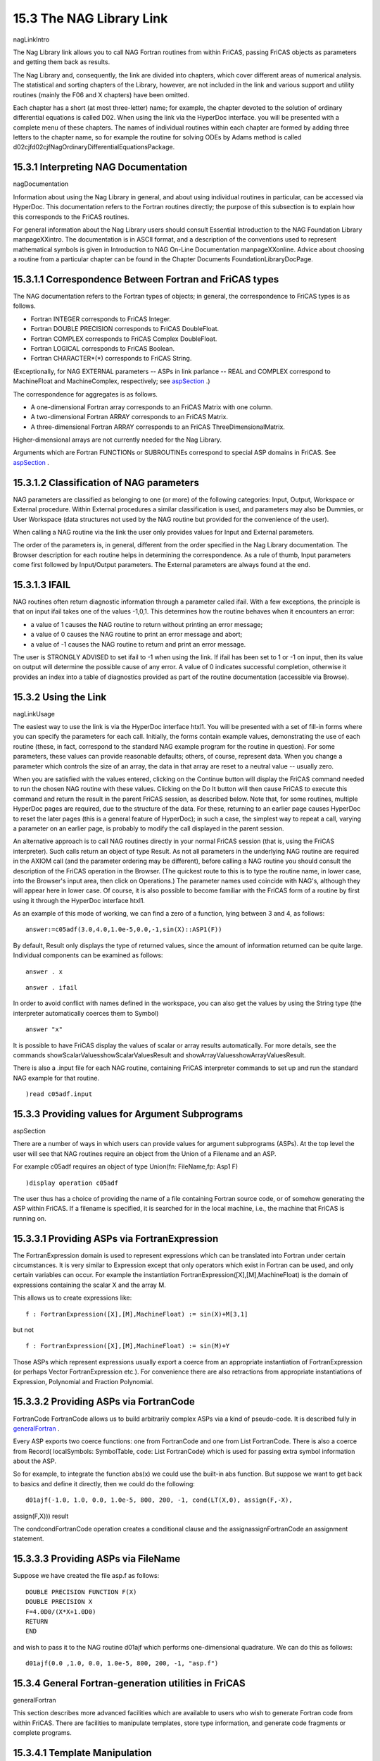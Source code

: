 .. status: ok



15.3 The NAG Library Link
-------------------------

nagLinkIntro

The Nag Library link allows you to call NAG Fortran routines from within
FriCAS, passing FriCAS objects as parameters and getting them back as
results.

The Nag Library and, consequently, the link are divided into chapters,
which cover different areas of numerical analysis. The statistical and
sorting chapters of the Library, however, are not included in the link
and various support and utility routines (mainly the F06 and X chapters)
have been omitted.

Each chapter has a short (at most three-letter) name; for example, the
chapter devoted to the solution of ordinary differential equations is
called D02. When using the link via the HyperDoc interface. you will be
presented with a complete menu of these chapters. The names of
individual routines within each chapter are formed by adding three
letters to the chapter name, so for example the routine for solving ODEs
by Adams method is called
d02cjfd02cjfNagOrdinaryDifferentialEquationsPackage.



15.3.1 Interpreting NAG Documentation
~~~~~~~~~~~~~~~~~~~~~~~~~~~~~~~~~~~~~

nagDocumentation

Information about using the Nag Library in general, and about using
individual routines in particular, can be accessed via HyperDoc. This
documentation refers to the Fortran routines directly; the purpose of
this subsection is to explain how this corresponds to the FriCAS
routines.

For general information about the Nag Library users should consult
Essential Introduction to the NAG Foundation Library manpageXXintro. The
documentation is in ASCII format, and a description of the conventions
used to represent mathematical symbols is given in Introduction to NAG
On-Line Documentation manpageXXonline. Advice about choosing a routine
from a particular chapter can be found in the Chapter Documents
FoundationLibraryDocPage.



15.3.1.1 Correspondence Between Fortran and FriCAS types
~~~~~~~~~~~~~~~~~~~~~~~~~~~~~~~~~~~~~~~~~~~~~~~~~~~~~~~~

The NAG documentation refers to the Fortran types of objects; in
general, the correspondence to FriCAS types is as follows.

-  Fortran INTEGER corresponds to FriCAS Integer.
-  Fortran DOUBLE PRECISION corresponds to FriCAS DoubleFloat.
-  Fortran COMPLEX corresponds to FriCAS Complex DoubleFloat.
-  Fortran LOGICAL corresponds to FriCAS Boolean.
-  Fortran CHARACTER*(*) corresponds to FriCAS String.

(Exceptionally, for NAG EXTERNAL parameters -- ASPs in link parlance --
REAL and COMPLEX correspond to MachineFloat and MachineComplex,
respectively; see `aspSection <aspSection>`__ .)

The correspondence for aggregates is as follows.

-  A one-dimensional Fortran array corresponds to an FriCAS Matrix with
   one column.
-  A two-dimensional Fortran ARRAY corresponds to an FriCAS Matrix.
-  A three-dimensional Fortran ARRAY corresponds to an FriCAS
   ThreeDimensionalMatrix.

Higher-dimensional arrays are not currently needed for the Nag Library.

Arguments which are Fortran FUNCTIONs or SUBROUTINEs correspond to
special ASP domains in FriCAS. See `aspSection <aspSection>`__ .





15.3.1.2 Classification of NAG parameters
~~~~~~~~~~~~~~~~~~~~~~~~~~~~~~~~~~~~~~~~~

NAG parameters are classified as belonging to one (or more) of the
following categories: Input, Output, Workspace or External procedure.
Within External procedures a similar classification is used, and
parameters may also be Dummies, or User Workspace (data structures not
used by the NAG routine but provided for the convenience of the user).

When calling a NAG routine via the link the user only provides values
for Input and External parameters.

The order of the parameters is, in general, different from the order
specified in the Nag Library documentation. The Browser description for
each routine helps in determining the correspondence. As a rule of
thumb, Input parameters come first followed by Input/Output parameters.
The External parameters are always found at the end.





15.3.1.3 IFAIL
~~~~~~~~~~~~~~

NAG routines often return diagnostic information through a parameter
called ifail. With a few exceptions, the principle is that on input
ifail takes one of the values -1,0,1. This determines how the routine
behaves when it encounters an error:

-  a value of 1 causes the NAG routine to return without printing an
   error message;
-  a value of 0 causes the NAG routine to print an error message and
   abort;
-  a value of -1 causes the NAG routine to return and print an error
   message.

The user is STRONGLY ADVISED to set ifail to -1 when using the link. If
ifail has been set to 1 or -1 on input, then its value on output will
determine the possible cause of any error. A value of 0 indicates
successful completion, otherwise it provides an index into a table of
diagnostics provided as part of the routine documentation (accessible
via Browse).







15.3.2 Using the Link
~~~~~~~~~~~~~~~~~~~~~

nagLinkUsage

The easiest way to use the link is via the HyperDoc interface htxl1. You
will be presented with a set of fill-in forms where you can specify the
parameters for each call. Initially, the forms contain example values,
demonstrating the use of each routine (these, in fact, correspond to the
standard NAG example program for the routine in question). For some
parameters, these values can provide reasonable defaults; others, of
course, represent data. When you change a parameter which controls the
size of an array, the data in that array are reset to a neutral value --
usually zero.

When you are satisfied with the values entered, clicking on the Continue
button will display the FriCAS command needed to run the chosen NAG
routine with these values. Clicking on the Do It button will then cause
FriCAS to execute this command and return the result in the parent
FriCAS session, as described below. Note that, for some routines,
multiple HyperDoc pages are required, due to the structure of the data.
For these, returning to an earlier page causes HyperDoc to reset the
later pages (this is a general feature of HyperDoc); in such a case, the
simplest way to repeat a call, varying a parameter on an earlier page,
is probably to modify the call displayed in the parent session.

An alternative approach is to call NAG routines directly in your normal
FriCAS session (that is, using the FriCAS interpreter). Such calls
return an object of type Result. As not all parameters in the underlying
NAG routine are required in the AXIOM call (and the parameter ordering
may be different), before calling a NAG routine you should consult the
description of the FriCAS operation in the Browser. (The quickest route
to this is to type the routine name, in lower case, into the Browser's
input area, then click on Operations.) The parameter names used coincide
with NAG's, although they will appear here in lower case. Of course, it
is also possible to become familiar with the FriCAS form of a routine by
first using it through the HyperDoc interface htxl1.

As an example of this mode of working, we can find a zero of a function,
lying between 3 and 4, as follows:


.. spadInput
::

	answer:=c05adf(3.0,4.0,1.0e-5,0.0,-1,sin(X)::ASP1(F))


.. spadMathAnswer
By default, Result only displays the type of returned values, since the
amount of information returned can be quite large. Individual components
can be examined as follows:


.. spadInput
::

	answer . x


.. spadMathAnswer
.. spadInput
::

	answer . ifail


.. spadMathAnswer
In order to avoid conflict with names defined in the workspace, you can
also get the values by using the String type (the interpreter
automatically coerces them to Symbol)


.. spadInput
::

	answer "x"


.. spadMathAnswer
It is possible to have FriCAS display the values of scalar or array
results automatically. For more details, see the commands
showScalarValuesshowScalarValuesResult and
showArrayValuesshowArrayValuesResult.

There is also a .input file for each NAG routine, containing FriCAS
interpreter commands to set up and run the standard NAG example for that
routine.


.. spadInput
::

	)read c05adf.input


.. spadMathAnswer
15.3.3 Providing values for Argument Subprograms
~~~~~~~~~~~~~~~~~~~~~~~~~~~~~~~~~~~~~~~~~~~~~~~~

aspSection

There are a number of ways in which users can provide values for
argument subprograms (ASPs). At the top level the user will see that NAG
routines require an object from the Union of a Filename and an ASP.

For example c05adf requires an object of type Union(fn: FileName,fp:
Asp1 F)


.. spadInput
::

	)display operation c05adf


.. spadMathAnswer
The user thus has a choice of providing the name of a file containing
Fortran source code, or of somehow generating the ASP within FriCAS. If
a filename is specified, it is searched for in the local machine, i.e.,
the machine that FriCAS is running on.



15.3.3.1 Providing ASPs via FortranExpression
~~~~~~~~~~~~~~~~~~~~~~~~~~~~~~~~~~~~~~~~~~~~~

The FortranExpression domain is used to represent expressions which can
be translated into Fortran under certain circumstances. It is very
similar to Expression except that only operators which exist in Fortran
can be used, and only certain variables can occur. For example the
instantiation FortranExpression([X],[M],MachineFloat) is the domain of
expressions containing the scalar X and the array M.

This allows us to create expressions like:


.. spadInput
::

	f : FortranExpression([X],[M],MachineFloat) := sin(X)+M[3,1]


.. spadMathAnswer
but not


.. spadInput
::

	f : FortranExpression([X],[M],MachineFloat) := sin(M)+Y


.. spadMathAnswer
Those ASPs which represent expressions usually export a coerce from an
appropriate instantiation of FortranExpression (or perhaps Vector
FortranExpression etc.). For convenience there are also retractions from
appropriate instantiations of Expression, Polynomial and Fraction
Polynomial.





15.3.3.2 Providing ASPs via FortranCode
~~~~~~~~~~~~~~~~~~~~~~~~~~~~~~~~~~~~~~~

FortranCode FortranCode allows us to build arbitrarily complex ASPs via
a kind of pseudo-code. It is described fully in
`generalFortran <generalFortran>`__ .

Every ASP exports two coerce functions: one from FortranCode and one
from List FortranCode. There is also a coerce from Record( localSymbols:
SymbolTable, code: List FortranCode) which is used for passing extra
symbol information about the ASP.

So for example, to integrate the function abs(x) we could use the
built-in abs function. But suppose we want to get back to basics and
define it directly, then we could do the following:


.. spadInput
::

	d01ajf(-1.0, 1.0, 0.0, 1.0e-5, 800, 200, -1, cond(LT(X,0), assign(F,-X),
assign(F,X))) result


.. spadMathAnswer
The condcondFortranCode operation creates a conditional clause and the
assignassignFortranCode an assignment statement.





15.3.3.3 Providing ASPs via FileName
~~~~~~~~~~~~~~~~~~~~~~~~~~~~~~~~~~~~

Suppose we have created the file asp.f as follows:


.. spadVerbatim

::

       DOUBLE PRECISION FUNCTION F(X)
       DOUBLE PRECISION X
       F=4.0D0/(X*X+1.0D0)
       RETURN
       END



and wish to pass it to the NAG routine d01ajf which performs
one-dimensional quadrature. We can do this as follows:


.. spadVerbatim

::

 d01ajf(0.0 ,1.0, 0.0, 1.0e-5, 800, 200, -1, "asp.f")









15.3.4 General Fortran-generation utilities in FriCAS
~~~~~~~~~~~~~~~~~~~~~~~~~~~~~~~~~~~~~~~~~~~~~~~~~~~~~

generalFortran

This section describes more advanced facilities which are available to
users who wish to generate Fortran code from within FriCAS. There are
facilities to manipulate templates, store type information, and generate
code fragments or complete programs.



15.3.4.1 Template Manipulation
~~~~~~~~~~~~~~~~~~~~~~~~~~~~~~

A template is a skeletal program which is fleshed out with data when it
is processed. It is a sequence of active and passive parts: active parts
are sequences of FriCAS commands which are processed as if they had been
typed into the interpreter; passive parts are simply echoed verbatim on
the Fortran output stream.

Suppose, for example, that we have the following template, stored in the
file test.tem:


.. spadVerbatim

::

 -- A simple template
 beginVerbatim
       DOUBLE PRECISION FUNCTION F(X)
       DOUBLE PRECISION X
 endVerbatim
 outputAsFortran("F",f)
 beginVerbatim
       RETURN
       END
 endVerbatim



The passive parts lie between the two tokens beginVerbatim and
endVerbatim. There are two active statements: one which is simply an
FriCAS ( \\verb+--+) comment, and one which produces an assignment to
the current value of f. We could use it as follows:


.. spadVerbatim

::

 (4) ->f := 4.0/(1+X^2)
            4
    (4)   ------
           2
          X  + 1
                        
 (5) ->processTemplate "test.tem"
       DOUBLE PRECISION FUNCTION F(X)
       DOUBLE PRECISION X
       F=4.0D0/(X*X+1.0D0)
       RETURN 
       END
    (5)  "CONSOLE"



(A more reliable method of specifying the filename will be introduced
below.) Note that the Fortran assignment F=4.0D0/(X*X+1.0D0)
automatically converted 4.0 and 1 into DOUBLE PRECISION numbers; in
general, the FriCAS Fortran generation facility will convert anything
which should be a floating point object into either a Fortran REAL or
DOUBLE PRECISION object.

Which alternative is used is determined by the command


.. spadInput
::

	)set fortran precision


.. spadMathAnswer
It is sometimes useful to end a template before the file itself ends
(e.g. to allow the template to be tested incrementally or so that a
piece of text describing how the template works can be included). It is
of course possible to comment-out the remainder of the file.
Alternatively, the single token endInput as part of an active portion of
the template will cause processing to be ended prematurely at that
point.

The processTemplate command comes in two flavours. In the first case,
illustrated above, it takes one argument of domain FileName, the name of
the template to be processed, and writes its output on the current
Fortran output stream. In general, a filename can be generated from
directory, name and extension components, using the operation filename,
as in


.. spadVerbatim

::

 processTemplate filename("","test","tem")



There is an alternative version of processTemplate, which takes two
arguments (both of domain FileName). In this case the first argument is
the name of the template to be processed, and the second is the file in
which to write the results. Both versions return the location of the
generated Fortran code as their result (CONSOLE in the above example).

It is sometimes useful to be able to mix active and passive parts of a
line or statement. For example you might want to generate a Fortran
Comment describing your data set. For this kind of application we
provide three functions as follows:

+--------------------------------------+--------------------------------------+
|  fortranLiteral                      | writes a string on the Fortran       |
|                                      | output stream                        |
+--------------------------------------+--------------------------------------+
+--------------------------------------+--------------------------------------+
|  fortranCarriageReturn               | writes a carriage return on the      |
|                                      | Fortran output stream                |
+--------------------------------------+--------------------------------------+
+--------------------------------------+--------------------------------------+
|  fortranLiteralLine                  | writes a string followed by a return |
|                                      | on the Fortran output stream         |
+--------------------------------------+--------------------------------------+

So we could create our comment as follows:


.. spadInput
::

	m := matrix [ [1,2,3],[4,5,6] ]


.. spadMathAnswer
.. spadInput
::

	fortranLiteralLine concat ["C      The Matrix has ", nrows(m)::String,
" rows and ", ncols(m)::String, " columns"]


.. spadMathAnswer
or, alternatively:


.. spadInput
::

	fortranLiteral "C      The Matrix has "


.. spadMathAnswer
.. spadInput
::

	fortranLiteral(nrows(m)::String)


.. spadMathAnswer
.. spadInput
::

	fortranLiteral " rows and "


.. spadMathAnswer
.. spadInput
::

	fortranLiteral(ncols(m)::String)


.. spadMathAnswer
.. spadInput
::

	fortranLiteral " columns"


.. spadMathAnswer
.. spadInput
::

	fortranCarriageReturn()


.. spadMathAnswer
We should stress that these functions, together with the outputAsFortran
function are the only sure ways of getting output to appear on the
Fortran output stream. Attempts to use FriCAS commands such as output or
writeline may appear to give the required result when displayed on the
console, but will give the wrong result when Fortran and algebraic
output are sent to differing locations. On the other hand, these
functions can be used to send helpful messages to the user, without
interfering with the generated Fortran.





15.3.4.2 Manipulating the Fortran Output Stream
~~~~~~~~~~~~~~~~~~~~~~~~~~~~~~~~~~~~~~~~~~~~~~~

FortranOutputStackPackage

Sometimes it is useful to manipulate the Fortran output stream in a
program, possibly without being aware of its current value. The main use
of this is for gathering type declarations (see Fortran Types below) but
it can be useful in other contexts as well. Thus we provide a set of
commands to manipulate a stack of (open) output streams. Only one stream
can be written to at any given time. The stack is never empty---its
initial value is the console or the current value of the Fortran output
stream, and can be determined using


.. spadInput
::

	topFortranOutputStack()


.. spadMathAnswer
(see below). The commands available to manipulate the stack are:

+--------------------------------------+--------------------------------------+
|  clearFortranOutputStack             | resets the stack to the console      |
+--------------------------------------+--------------------------------------+
+--------------------------------------+--------------------------------------+
|  pushFortranOutputStack              | pushes a FileName onto the stack     |
+--------------------------------------+--------------------------------------+
+--------------------------------------+--------------------------------------+
|  popFortranOutputStack               | pops the stack                       |
+--------------------------------------+--------------------------------------+
+--------------------------------------+--------------------------------------+
|  showFortranOutputStack              | returns the current stack            |
+--------------------------------------+--------------------------------------+
+--------------------------------------+--------------------------------------+
|  topFortranOutputStack               | returns the top element of the stack |
+--------------------------------------+--------------------------------------+

These commands are all part of FortranOutputStackPackage.





15.3.4.3 Fortran Types
~~~~~~~~~~~~~~~~~~~~~~

When generating code it is important to keep track of the Fortran types
of the objects which we are generating. This is useful for a number of
reasons, not least to ensure that we are actually generating legal
Fortran code. The current type system is built up in several layers, and
we shall describe each in turn.





15.3.4.4 FortranScalarType
~~~~~~~~~~~~~~~~~~~~~~~~~~

FortranScalarType

This domain represents the simple Fortran datatypes: REAL, DOUBLE
PRECISION, COMPLEX, LOGICAL, INTEGER, and CHARACTER. It is possible to
coerce a String or Symbol into the domain, test whether two objects are
equal, and also apply the predicate functions
real?real?FortranScalarType etc.





15.3.4.5 FortranType
~~~~~~~~~~~~~~~~~~~~

FortranType

This domain represents full types: i.e., datatype plus array dimensions
(where appropriate) plus whether or not the parameter is an external
subprogram. It is possible to coerce an object of FortranScalarType into
the domain or construct one from an element of FortranScalarType, a list
of Polynomial Integers (which can of course be simple integers or
symbols) representing its dimensions, and a Boolean declaring whether it
is external or not. The list of dimensions must be empty if the Boolean
is true. The functions scalarTypeOf, dimensionsOf and external? return
the appropriate parts, and it is possible to get the various basic
Fortran Types via functions like fortranReal.

For example:


.. spadInput
::

	type:=construct(real,[i,10],false)$FortranType


.. spadMathAnswer
or


.. spadInput
::

	type:=[real,[i,10],false]$FortranType


.. spadMathAnswer
.. spadInput
::

	scalarTypeOf type


.. spadMathAnswer
.. spadInput
::

	dimensionsOf type


.. spadMathAnswer
.. spadInput
::

	external? type


.. spadMathAnswer
.. spadInput
::

	fortranLogical()


.. spadMathAnswer
.. spadInput
::

	construct(integer,[],true)$FortranType


.. spadMathAnswer
15.3.4.6 SymbolTable
~~~~~~~~~~~~~~~~~~~~

SymbolTable

This domain creates and manipulates a symbol table for generated Fortran
code. This is used by FortranProgram to represent the types of objects
in a subprogram. The commands available are:

+--------------------------------------+--------------------------------------+
|  empty                               | creates a new SymbolTable            |
+--------------------------------------+--------------------------------------+
+--------------------------------------+--------------------------------------+
|  declare                             | creates a new entry in a table       |
+--------------------------------------+--------------------------------------+
+--------------------------------------+--------------------------------------+
|  fortranTypeOf                       | returns the type of an object in a   |
|                                      | table                                |
+--------------------------------------+--------------------------------------+
+--------------------------------------+--------------------------------------+
|  parametersOf                        | returns a list of all the symbols in |
|                                      | the table                            |
+--------------------------------------+--------------------------------------+
+--------------------------------------+--------------------------------------+
|  typeList                            | returns a list of all objects of a   |
|                                      | given type                           |
+--------------------------------------+--------------------------------------+
+--------------------------------------+--------------------------------------+
|  typeLists                           | returns a list of lists of all       |
|                                      | objects sorted by type               |
+--------------------------------------+--------------------------------------+
+--------------------------------------+--------------------------------------+
|  externalList                        | returns a list of all EXTERNAL       |
|                                      | objects                              |
+--------------------------------------+--------------------------------------+
+--------------------------------------+--------------------------------------+
|  printTypes                          | produces Fortran type declarations   |
|                                      | from a table                         |
+--------------------------------------+--------------------------------------+


.. spadInput
::

	symbols := empty()$SymbolTable


.. spadMathAnswer
.. spadInput
::

	declare!(X,fortranReal(),symbols)


.. spadMathAnswer
.. spadInput
::

	declare!(M,construct(real,[i,j],false)$FortranType,symbols)


.. spadMathAnswer
.. spadInput
::

	declare!([i,j],fortranInteger(),symbols)


.. spadMathAnswer
.. spadInput
::

	symbols


.. spadMathAnswer
.. spadInput
::

	fortranTypeOf(i,symbols)


.. spadMathAnswer
.. spadInput
::

	typeList(real,symbols)


.. spadMathAnswer
.. spadInput
::

	printTypes symbols


.. spadMathAnswer
15.3.4.7 TheSymbolTable
~~~~~~~~~~~~~~~~~~~~~~~

TheSymbolTable

This domain creates and manipulates one global symbol table to be used,
for example, during template processing. It is also used when linking to
external Fortran routines. The information stored for each subprogram
(and the main program segment, where relevant) is:

-  its name;
-  its return type;
-  its argument list;
-  and its argument types.

Initially, any information provided is deemed to be for the main program
segment.

Issuing the following command indicates that from now on all information
refers to the subprogram F.


.. spadInput
::

	newSubProgram F


.. spadMathAnswer
It is possible to return to processing the main program segment by
issuing the command:


.. spadInput
::

	endSubProgram()


.. spadMathAnswer
The following commands exist:

+--------------------------------------+--------------------------------------+
|  returnType                          | declares the return type of the      |
|                                      | current subprogram                   |
+--------------------------------------+--------------------------------------+
+--------------------------------------+--------------------------------------+
|  returnTypeOf                        | returns the return type of a         |
|                                      | subprogram                           |
+--------------------------------------+--------------------------------------+
+--------------------------------------+--------------------------------------+
|  argumentList                        | declares the argument list of the    |
|                                      | current subprogram                   |
+--------------------------------------+--------------------------------------+
+--------------------------------------+--------------------------------------+
|  argumentListOf                      | returns the argument list of a       |
|                                      | subprogram                           |
+--------------------------------------+--------------------------------------+
+--------------------------------------+--------------------------------------+
|  declare                             | provides type declarations for       |
|                                      | parameters of the current subprogram |
+--------------------------------------+--------------------------------------+
+--------------------------------------+--------------------------------------+
|  symbolTableOf                       | returns the symbol table of a        |
|                                      | subprogram                           |
+--------------------------------------+--------------------------------------+
+--------------------------------------+--------------------------------------+
|  printHeader                         | produces the Fortran header for the  |
|                                      | current subprogram                   |
+--------------------------------------+--------------------------------------+

In addition there are versions of these commands which are parameterised
by the name of a subprogram, and others parameterised by both the name
of a subprogram and by an instance of TheSymbolTable.


.. spadInput
::

	newSubProgram F


.. spadMathAnswer
.. spadInput
::

	argumentList!(F,[X])


.. spadMathAnswer
.. spadInput
::

	returnType!(F,real)


.. spadMathAnswer
.. spadInput
::

	declare!(X,fortranReal(),F)


.. spadMathAnswer
.. spadInput
::

	printHeader F


.. spadMathAnswer
15.3.4.8 Advanced Fortran Code Generation
~~~~~~~~~~~~~~~~~~~~~~~~~~~~~~~~~~~~~~~~~

This section describes facilities for representing Fortran statements,
and building up complete subprograms from them.





15.3.4.9 Switch
~~~~~~~~~~~~~~~

Switch

This domain is used to represent statements like x < y. Although these
can be represented directly in FriCAS, it is a little cumbersome, since
FriCAS evaluates the last statement, for example, to true (since x is
lexicographically less than y).

Instead we have a set of operations, such as LT to represent <, to let
us build such statements. The available constructors are:



+--------+-------+
|  LT    | <     |
+--------+-------+
|  GT    | >     |
+--------+-------+
|  LE    | ≤     |
+--------+-------+
|  GE    | ≤     |
+--------+-------+
|  EQ    | =     |
+--------+-------+
|  AND   | and   |
+--------+-------+
|  OR    | or    |
+--------+-------+
|  NOT   | not   |
+--------+-------+



So for example:


.. spadInput
::

	LT(x,y)


.. spadMathAnswer
15.3.4.10 FortranCode
~~~~~~~~~~~~~~~~~~~~~

This domain represents code segments or operations: currently
assignments, conditionals, blocks, comments, gotos, continues, various
kinds of loops, and return statements.

For example we can create quite a complicated conditional statement
using assignments, and then turn it into Fortran code:


.. spadInput
::

	c := cond(LT(X,Y),assign(F,X),cond(GT(Y,Z),assign(F,Y),assign(F,Z)))


.. spadMathAnswer
.. spadInput
::

	printCode c


.. spadMathAnswer
The Fortran code is printed on the current Fortran output stream.





15.3.4.11 FortranProgram
~~~~~~~~~~~~~~~~~~~~~~~~

FortranProgram

This domain is used to construct complete Fortran subprograms out of
elements of FortranCode. It is parameterised by the name of the target
subprogram (a Symbol), its return type (from
Union(FortranScalarType,void)), its arguments (from List Symbol), and
its symbol table (from SymbolTable). One can coerce elements of either
FortranCode or Expression into it.

First of all we create a symbol table:


.. spadInput
::

	symbols := empty()$SymbolTable


.. spadMathAnswer
Now put some type declarations into it:


.. spadInput
::

	declare!([X,Y],fortranReal(),symbols)


.. spadMathAnswer
Then (for convenience) we set up the particular instantiation of
FortranProgram


.. spadInput
::

	FP := FortranProgram(F,real,[X,Y],symbols)


.. spadMathAnswer
Create an object of type Expression(Integer):


.. spadInput
::

	asp := X*sin(Y)


.. spadMathAnswer
Now coerce it into FP, and print its Fortran form:


.. spadInput
::

	outputAsFortran(asp::FP)


.. spadMathAnswer
We can generate a FortranProgram using FortranCode. For example:

Augment our symbol table:


.. spadInput
::

	declare!(Z,fortranReal(),symbols)


.. spadMathAnswer
and transform the conditional expression we prepared earlier:


.. spadInput
::

	outputAsFortran([c,returns()]::FP)


.. spadMathAnswer
15.3.5 Some technical information
~~~~~~~~~~~~~~~~~~~~~~~~~~~~~~~~~

nagTechnical

The model adopted for the link is a server-client configuration --
FriCAS acting as a client via a local agent (a process called nagman).
The server side is implemented by the nagd daemon process which may run
on a different host. The nagman local agent is started by default
whenever you start FriCAS. The nagd server must be started separately.
Instructions for installing and running the server are supplied in
`nugNagd <nugNagd>`__ . Use the )set naglink host system command to
point your local agent to a server in your network.

On the FriCAS side, one sees a set of packages (ask Browse for Nag*)
for each chapter, each exporting operations with the same name as a
routine in the Nag Library. The arguments and return value of each
operation belong to standard FriCAS types.

The man pages for the Nag Library are accessible via the description of
each operation in Browse (among other places).

In the implementation of each operation, the set of inputs is passed to
the local agent nagman, which makes a Remote Procedure Call (RPC) to the
remote nagd daemon process. The local agent receives the RPC results and
forwards them to the FriCAS workspace where they are interpreted
appropriately.

How are Fortran subroutines turned into RPC calls? For each Fortran
routine in the Nag Library, a C main() routine is supplied. Its job is
to assemble the RPC input (numeric) data stream into the appropriate
Fortran data structures for the routine, call the Fortran routine from C
and serialize the results into an RPC output data stream.

Many Nag Library routines accept ASPs (Argument Subprogram Parameters).
These specify user-supplied Fortran routines (e.g. a routine to supply
values of a function is required for numerical integration). How are
they handled? There are new facilities in FriCAS to help. A set of
FriCAS domains has been provided to turn values in standard FriCAS types
(such as Expression Integer) into the appropriate piece of Fortran for
each case (a filename pointing to Fortran source for the ASP can always
be supplied instead). Ask Browse for Asp* to see these domains. The
Fortran fragments are included in the outgoing RPC stream, but nagd
intercepts them, compiles them, and links them with the main() C program
before executing the resulting program on the numeric part of the RPC
stream.





